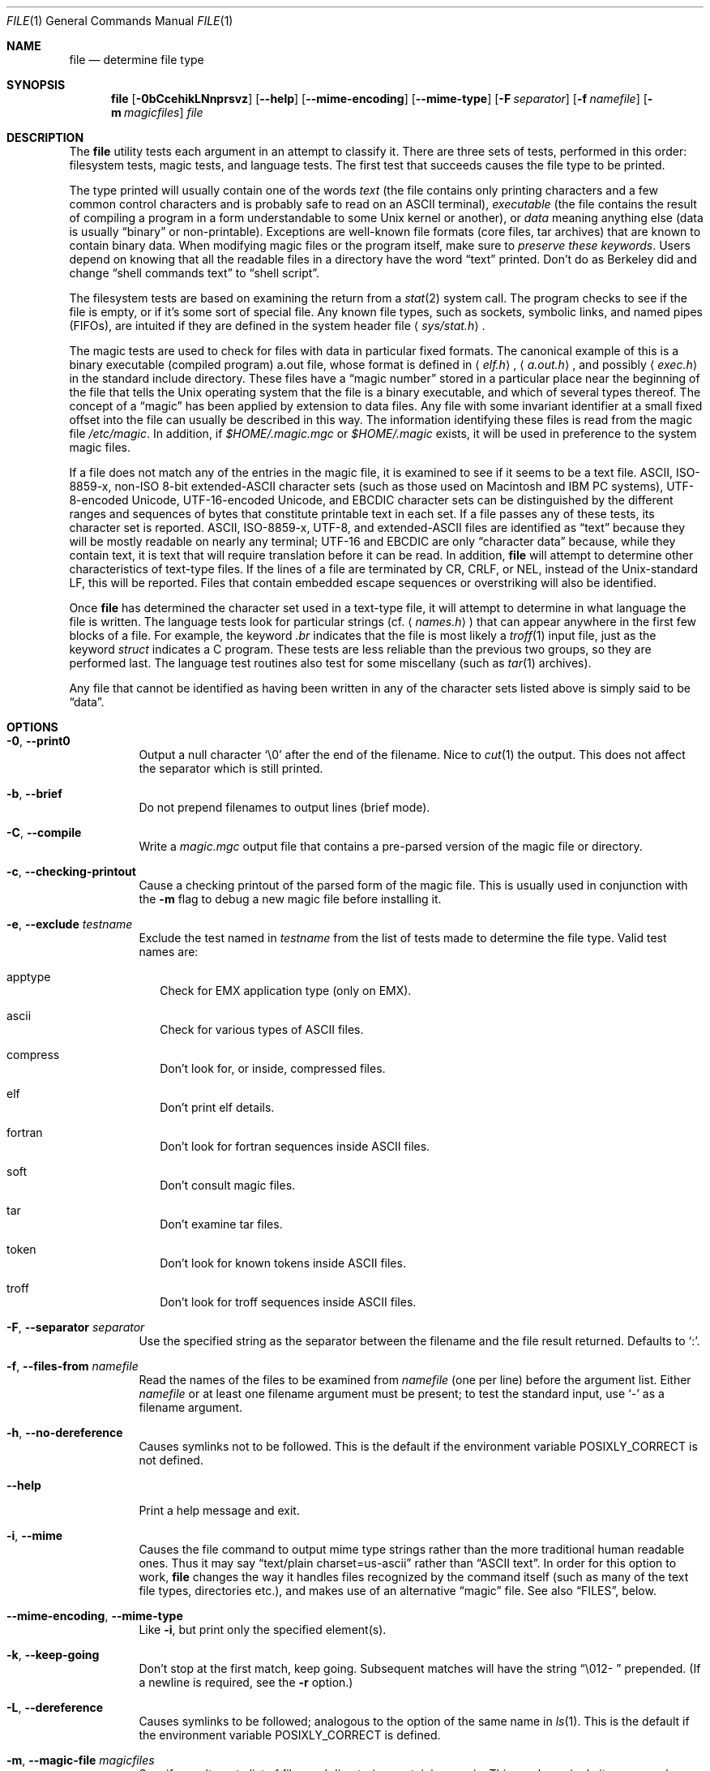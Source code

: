 .\" $OpenBSD: src/usr.bin/file/file.1,v 1.30 2009/10/26 21:03:03 ajacoutot Exp $
.\" $FreeBSD: src/usr.bin/file/file.1,v 1.16 2000/03/01 12:19:39 sheldonh Exp $
.\"
.\" Copyright (c) Ian F. Darwin 1986-1995.
.\" Software written by Ian F. Darwin and others;
.\" maintained 1995-present by Christos Zoulas and others.
.\"
.\" Redistribution and use in source and binary forms, with or without
.\" modification, are permitted provided that the following conditions
.\" are met:
.\" 1. Redistributions of source code must retain the above copyright
.\"    notice immediately at the beginning of the file, without modification,
.\"    this list of conditions, and the following disclaimer.
.\" 2. Redistributions in binary form must reproduce the above copyright
.\"    notice, this list of conditions and the following disclaimer in the
.\"    documentation and/or other materials provided with the distribution.
.\"
.\" THIS SOFTWARE IS PROVIDED BY THE AUTHOR AND CONTRIBUTORS ``AS IS'' AND
.\" ANY EXPRESS OR IMPLIED WARRANTIES, INCLUDING, BUT NOT LIMITED TO, THE
.\" IMPLIED WARRANTIES OF MERCHANTABILITY AND FITNESS FOR A PARTICULAR PURPOSE
.\" ARE DISCLAIMED. IN NO EVENT SHALL THE AUTHOR OR CONTRIBUTORS BE LIABLE FOR
.\" ANY DIRECT, INDIRECT, INCIDENTAL, SPECIAL, EXEMPLARY, OR CONSEQUENTIAL
.\" DAMAGES (INCLUDING, BUT NOT LIMITED TO, PROCUREMENT OF SUBSTITUTE GOODS
.\" OR SERVICES; LOSS OF USE, DATA, OR PROFITS; OR BUSINESS INTERRUPTION)
.\" HOWEVER CAUSED AND ON ANY THEORY OF LIABILITY, WHETHER IN CONTRACT, STRICT
.\" LIABILITY, OR TORT (INCLUDING NEGLIGENCE OR OTHERWISE) ARISING IN ANY WAY
.\" OUT OF THE USE OF THIS SOFTWARE, EVEN IF ADVISED OF THE POSSIBILITY OF
.\" SUCH DAMAGE.
.\"
.Dd $Mdocdate: August 16 2009 $
.Dt FILE 1
.Os
.Sh NAME
.Nm file
.Nd determine file type
.Sh SYNOPSIS
.Nm
.Bk -words
.Op Fl 0bCcehikLNnprsvz
.Op Fl -help
.Op Fl -mime-encoding
.Op Fl -mime-type
.Op Fl F Ar separator
.Op Fl f Ar namefile
.Op Fl m Ar magicfiles
.Ar file
.Ek
.Sh DESCRIPTION
The
.Nm
utility tests each argument in an attempt to classify it.
There are three sets of tests, performed in this order:
filesystem tests, magic tests, and language tests.
The first test that succeeds causes the file type to be printed.
.Pp
The type printed will usually contain one of the words
.Em text
(the file contains only
printing characters and a few common control
characters and is probably safe to read on an
ASCII terminal),
.Em executable
(the file contains the result of compiling a program
in a form understandable to some
.Ux
kernel or another),
or
.Em data
meaning anything else (data is usually
.Dq binary
or non-printable).
Exceptions are well-known file formats (core files, tar archives)
that are known to contain binary data.
When modifying magic files or the program itself, make sure to
.Em preserve these keywords .
Users depend on knowing that all the readable files in a directory
have the word
.Dq text
printed.
Don't do as Berkeley did and change
.Dq shell commands text
to
.Dq shell script .
.Pp
The filesystem tests are based on examining the return from a
.Xr stat 2
system call.
The program checks to see if the file is empty,
or if it's some sort of special file.
Any known file types,
such as sockets, symbolic links, and named pipes (FIFOs),
are intuited if they are defined in
the system header file
.Aq Pa sys/stat.h .
.Pp
The magic tests are used to check for files with data in
particular fixed formats.
The canonical example of this is a binary executable (compiled program)
a.out file, whose format is defined in
.Aq Pa elf.h ,
.Aq Pa a.out.h ,
and possibly
.Aq Pa exec.h
in the standard include directory.
These files have a
.Dq magic number
stored in a particular place
near the beginning of the file that tells the
.Ux
operating system
that the file is a binary executable, and which of several types thereof.
The concept of a
.Dq magic
has been applied by extension to data files.
Any file with some invariant identifier at a small fixed
offset into the file can usually be described in this way.
The information identifying these files is read from the magic file
.Pa /etc/magic .
In addition, if
.Pa $HOME/.magic.mgc
or
.Pa $HOME/.magic
exists, it will be used in preference to the system magic files.
.Pp
If a file does not match any of the entries in the magic file,
it is examined to see if it seems to be a text file.
ASCII, ISO-8859-x, non-ISO 8-bit extended-ASCII character sets
(such as those used on Macintosh and IBM PC systems),
UTF-8-encoded Unicode, UTF-16-encoded Unicode, and EBCDIC
character sets can be distinguished by the different
ranges and sequences of bytes that constitute printable text
in each set.
If a file passes any of these tests, its character set is reported.
ASCII, ISO-8859-x, UTF-8, and extended-ASCII files are identified
as
.Dq text
because they will be mostly readable on nearly any terminal;
UTF-16 and EBCDIC are only
.Dq character data
because, while
they contain text, it is text that will require translation
before it can be read.
In addition,
.Nm
will attempt to determine other characteristics of text-type files.
If the lines of a file are terminated by CR, CRLF, or NEL, instead
of the Unix-standard LF, this will be reported.
Files that contain embedded escape sequences or overstriking
will also be identified.
.Pp
Once
.Nm
has determined the character set used in a text-type file,
it will
attempt to determine in what language the file is written.
The language tests look for particular strings (cf.\&
.Aq Pa names.h )
that can appear anywhere in the first few blocks of a file.
For example, the keyword
.Em .br
indicates that the file is most likely a
.Xr troff 1
input file, just as the keyword
.Em struct
indicates a C program.
These tests are less reliable than the previous
two groups, so they are performed last.
The language test routines also test for some miscellany
(such as
.Xr tar 1
archives).
.Pp
Any file that cannot be identified as having been written
in any of the character sets listed above is simply said to be
.Dq data .
.Sh OPTIONS
.Bl -tag -width indent
.It Fl 0 , -print0
Output a null character
.Sq \e0
after the end of the filename.
Nice to
.Xr cut 1
the output.
This does not affect the separator which is still printed.
.It Fl b , -brief
Do not prepend filenames to output lines (brief mode).
.It Fl C , -compile
Write a
.Pa magic.mgc
output file that contains a pre-parsed version of the magic file or directory.
.It Fl c , -checking-printout
Cause a checking printout of the parsed form of the magic file.
This is usually used in conjunction with the
.Fl m
flag to debug a new magic file before installing it.
.It Fl e , -exclude Ar testname
Exclude the test named in
.Ar testname
from the list of tests made to determine the file type.
Valid test names are:
.Bl -tag -width
.It apptype
Check for
.Dv EMX
application type (only on EMX).
.It ascii
Check for various types of ASCII files.
.It compress
Don't look for, or inside, compressed files.
.It elf
Don't print elf details.
.It fortran
Don't look for fortran sequences inside ASCII files.
.It soft
Don't consult magic files.
.It tar
Don't examine tar files.
.It token
Don't look for known tokens inside ASCII files.
.It troff
Don't look for troff sequences inside ASCII files.
.El
.It Fl F , -separator Ar separator
Use the specified string as the separator between the filename and the
file result returned.
Defaults to
.Sq \&: .
.It Fl f , -files-from Ar namefile
Read the names of the files to be examined from
.Ar namefile
(one per line)
before the argument list.
Either
.Ar namefile
or at least one filename argument must be present;
to test the standard input, use
.Sq -
as a filename argument.
.It Fl h , -no-dereference
Causes symlinks not to be followed.
This is the default if the environment variable
.Dv POSIXLY_CORRECT
is not defined.
.It Fl -help
Print a help message and exit.
.It Fl i , -mime
Causes the file command to output mime type strings rather than the more
traditional human readable ones.
Thus it may say
.Dq text/plain charset=us-ascii
rather than
.Dq ASCII text .
In order for this option to work,
.Nm
changes the way it handles files recognized by the command itself
(such as many of the text file types, directories etc.),
and makes use of an alternative
.Dq magic
file.
See also
.Sx FILES ,
below.
.It Fl -mime-encoding , -mime-type
Like
.Fl i ,
but print only the specified element(s).
.It Fl k , -keep-going
Don't stop at the first match, keep going.
Subsequent matches will have the string
.Dq "\[rs]012\- "
prepended.
(If a newline is required, see the
.Fl r
option.)
.It Fl L , -dereference
Causes symlinks to be followed;
analogous to the option of the same name in
.Xr ls 1 .
This is the default if the environment variable
.Dv POSIXLY_CORRECT
is defined.
.It Fl m , -magic-file Ar magicfiles
Specify an alternate list of files and directories containing magic.
This can be a single item, or a colon-separated list.
If a compiled magic file is found alongside a file or directory,
it will be used instead.
.It Fl N , -no-pad
Don't pad filenames so that they align in the output.
.It Fl n , -no-buffer
Force stdout to be flushed after checking each file.
This is only useful if checking a list of files.
It is intended to be used by programs that want filetype output from a pipe.
.It Fl p , -preserve-date
On systems that support
.Xr utime 3
or
.Xr utimes 2 ,
attempt to preserve the access time of files analyzed, to pretend that
.Nm
never read them.
.It Fl r , -raw
Don't translate unprintable characters to \eooo.
Normally
.Nm
translates unprintable characters to their octal representation.
.It Fl s , -special-files
Normally,
.Nm
only attempts to read and determine the type of argument files which
.Xr stat 2
reports are ordinary files.
This prevents problems, because reading special files may have peculiar
consequences.
Specifying the
.Fl s
option causes
.Nm
to also read argument files which are block or character special files.
This is useful for determining the filesystem types of the data in raw
disk partitions, which are block special files.
This option also causes
.Nm
to disregard the file size as reported by
.Xr stat 2
since on some systems it reports a zero size for raw disk partitions.
.It Fl v , -version
Print the version of the program and exit.
.It Fl z , -uncompress
Try to look inside compressed files.
.El
.Pp
.Ex -std file
.Sh ENVIRONMENT
The environment variable
.Dv MAGIC
can be used to set the default magic file name.
If that variable is set, then
.Nm
will not attempt to open
.Pa $HOME/.magic .
.Nm
adds
.Dq .mgc
to the value of this variable as appropriate.
The environment variable
.Dv POSIXLY_CORRECT
controls whether
.Nm
will attempt to follow symlinks or not.
If set, then
.Nm
follows symlinks; otherwise it does not.
This is also controlled by the
.Fl L
and
.Fl h
options.
.Sh FILES
.Bl -tag -width /etc/magic -compact
.It Pa /etc/magic
default list of magic numbers
.El
.Sh SEE ALSO
.Xr hexdump 1 ,
.Xr od 1 ,
.Xr strings 1 ,
.Xr magic 5
.Sh STANDARDS CONFORMANCE
This program is believed to exceed the System V Interface Definition
of FILE(CMD), as near as one can determine from the vague language
contained therein.
Its behavior is mostly compatible with the System V program of the same name.
This version knows more magic, however, so it will produce
different (albeit more accurate) output in many cases.
.\" URL: http://www.opengroup.org/onlinepubs/009695399/utilities/file.html
.Pp
The one significant difference
between this version and System V
is that this version treats any whitespace
as a delimiter, so that spaces in pattern strings must be escaped.
For example,
.Bd -literal -offset indent
\*(Gt10	string	language impress\ 	(imPRESS data)
.Ed
.Pp
in an existing magic file would have to be changed to
.Bd -literal -offset indent
\*(Gt10	string	language\e impress	(imPRESS data)
.Ed
.Pp
In addition, in this version, if a pattern string contains a backslash,
it must be escaped.
For example
.Bd -literal -offset indent
0	string		\ebegindata	Andrew Toolkit document
.Ed
.Pp
in an existing magic file would have to be changed to
.Bd -literal -offset indent
0	string		\e\ebegindata	Andrew Toolkit document
.Ed
.Pp
SunOS releases 3.2 and later from Sun Microsystems include a
.Nm
command derived from the System V one, but with some extensions.
This version differs from Sun's only in minor ways.
It includes the extension of the
.Sq &
operator, used as,
for example,
.Bd -literal -offset indent
\*(Gt16	long&0x7fffffff	\*(Gt0		not stripped
.Ed
.Sh HISTORY
There has been a
.Nm
command in every
.Ux
since at least Research Version 4
(man page dated November, 1973).
The System V version introduced one significant major change:
the external list of magic types.
This slowed the program down slightly but made it a lot more flexible.
.Pp
This program, based on the System V version,
was written by Ian Darwin
without looking at anybody else's source code.
.Pp
John Gilmore revised the code extensively, making it better than
the first version.
Geoff Collyer found several inadequacies
and provided some magic file entries.
Contributions by the `&' operator by Rob McMahon, 1989.
.Pp
Guy Harris, made many changes from 1993 to the present.
.Pp
Primary development and maintenance from 1990 to the present by
Christos Zoulas.
.Pp
Altered by Chris Lowth, 2000:
Handle the
.Fl i
option to output mime type strings, using an alternative
magic file and internal logic.
.Pp
Altered by Eric Fischer, July, 2000,
to identify character codes and attempt to identify the languages
of non-ASCII files.
.Pp
Altered by Reuben Thomas, 2007 to 2008, to improve MIME
support and merge MIME and non-MIME magic, support directories as well
as files of magic, apply many bug fixes and improve the build system.
.Pp
The list of contributors to the
.Dq magic
directory (magic files)
is too long to include here.
You know who you are; thank you.
Many contributors are listed in the source files.
.Sh BUGS
.Pp
There must be a better way to automate the construction of the Magic
file from all the glop in Magdir.
What is it?
.Pp
.Nm
uses several algorithms that favor speed over accuracy,
thus it can be misled about the contents of
text
files.
.Pp
The support for text files (primarily for programming languages)
is simplistic, inefficient and requires recompilation to update.
.Pp
The list of keywords in
.Pa ascmagic
probably belongs in the Magic file.
This could be done by using some keyword like
.Sq *
for the offset value.
.Pp
Complain about conflicts in the magic file entries.
Make a rule that the magic entries sort based on file offset rather
than position within the magic file?
.Pp
The program should provide a way to give an estimate
of
.Dq how good
a guess is.
We end up removing guesses (e.g.
.Dq From\
as first 5 chars of file) because
they are not as good as other guesses (e.g.\&
.Dq Newsgroups:
versus
.Dq Return-Path: ) .
Still, if the others don't pan out, it should be possible to use the
first guess.
.Pp
This manual page, and particularly this section, is too long.
